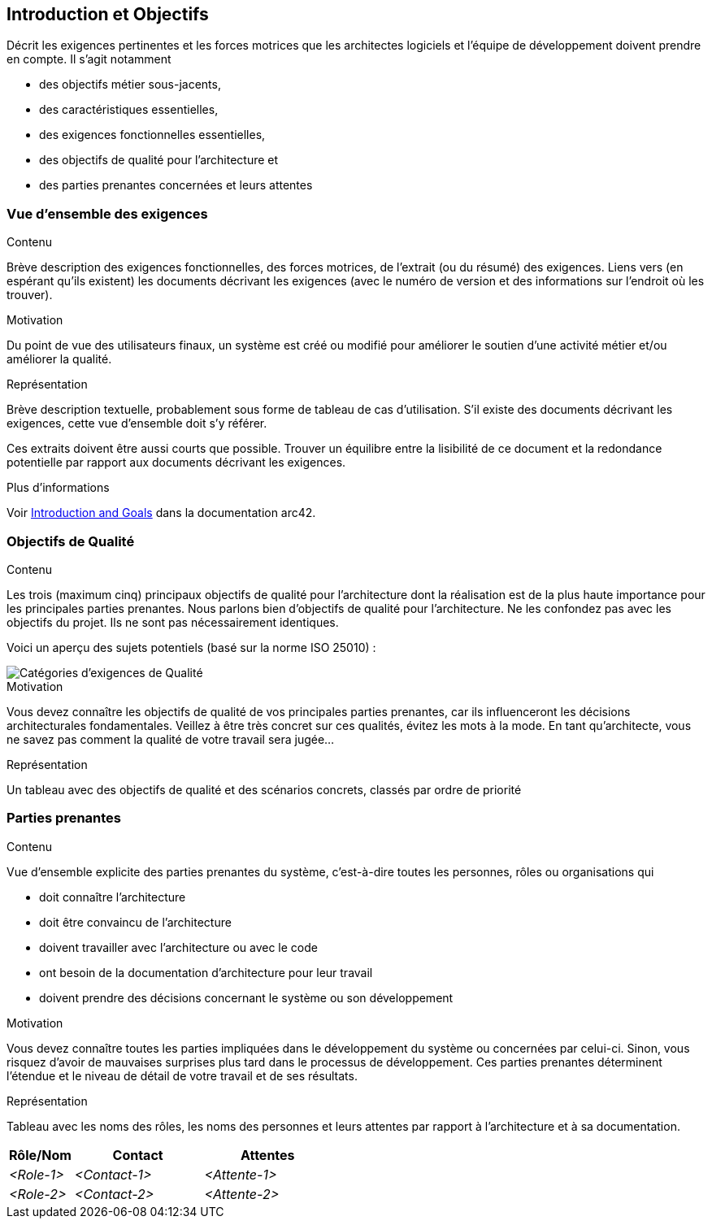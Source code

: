 ifndef::imagesdir[:imagesdir: ../images]

[[section-introduction-and-goals]]
== Introduction et Objectifs

[role="arc42help"]
****
Décrit les exigences pertinentes et les forces motrices que les architectes logiciels et l'équipe de développement doivent prendre en compte. 
Il s'agit notamment

* des objectifs métier sous-jacents, 
* des caractéristiques essentielles, 
* des exigences fonctionnelles essentielles, 
* des objectifs de qualité pour l'architecture et
* des parties prenantes concernées et leurs attentes
****

=== Vue d'ensemble des exigences

[role="arc42help"]
****
.Contenu
Brève description des exigences fonctionnelles, des forces motrices, de l'extrait (ou du résumé) des exigences.
Liens vers (en espérant qu'ils existent) les documents décrivant les exigences (avec le numéro de version et des informations sur l'endroit où les trouver).

.Motivation
Du point de vue des utilisateurs finaux, un système est créé ou modifié pour
améliorer le soutien d'une activité métier et/ou améliorer la qualité.

.Représentation
Brève description textuelle, probablement sous forme de tableau de cas d'utilisation.
S'il existe des documents décrivant les exigences, cette vue d'ensemble doit s'y référer.

Ces extraits doivent être aussi courts que possible. Trouver un équilibre entre la lisibilité de ce document et la redondance potentielle par rapport aux documents décrivant les exigences.


.Plus d'informations

Voir https://docs.arc42.org/section-1/[Introduction and Goals] dans la documentation arc42.

****

=== Objectifs de Qualité

[role="arc42help"]
****
.Contenu
Les trois (maximum cinq) principaux objectifs de qualité pour l'architecture dont la réalisation est de la plus haute importance pour les principales parties prenantes. 
Nous parlons bien d'objectifs de qualité pour l'architecture. Ne les confondez pas avec les objectifs du projet.
Ils ne sont pas nécessairement identiques.

Voici un aperçu des sujets potentiels (basé sur la norme ISO 25010) :

image::01_2_iso-25010-topics-EN.drawio.png["Catégories d'exigences de Qualité"]

.Motivation
Vous devez connaître les objectifs de qualité de vos principales parties prenantes, car ils influenceront les décisions architecturales fondamentales. 
Veillez à être très concret sur ces qualités, évitez les mots à la mode.
En tant qu'architecte, vous ne savez pas comment la qualité de votre travail sera jugée...

.Représentation
Un tableau avec des objectifs de qualité et des scénarios concrets, classés par ordre de priorité
****

=== Parties prenantes

[role="arc42help"]
****
.Contenu
Vue d'ensemble explicite des parties prenantes du système, c'est-à-dire toutes les personnes, rôles ou organisations qui

* doit connaître l'architecture
* doit être convaincu de l'architecture
* doivent travailler avec l'architecture ou avec le code
* ont besoin de la documentation d'architecture pour leur travail
* doivent prendre des décisions concernant le système ou son développement

.Motivation
Vous devez connaître toutes les parties impliquées dans le développement du système ou concernées par celui-ci.
Sinon, vous risquez d'avoir de mauvaises surprises plus tard dans le processus de développement.
Ces parties prenantes déterminent l'étendue et le niveau de détail de votre travail et de ses résultats.

.Représentation
Tableau avec les noms des rôles, les noms des personnes et leurs attentes par rapport à l'architecture et à sa documentation.
****

[options="header",cols="1,2,2"]
|===
|Rôle/Nom|Contact|Attentes
| _<Role-1>_ | _<Contact-1>_ | _<Attente-1>_
| _<Role-2>_ | _<Contact-2>_ | _<Attente-2>_
|===
